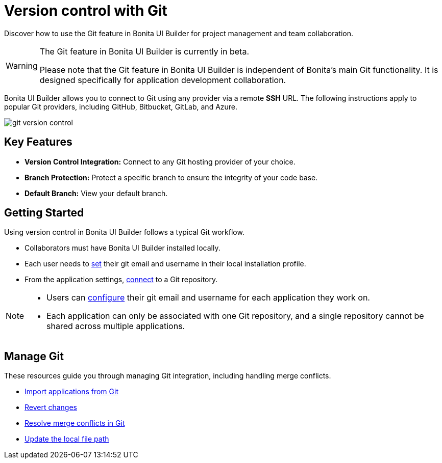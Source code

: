 = Version control with Git
:page-aliases: applications:version-control-with-git.adoc
:description: Discover how to use the Git feature in Bonita UI Builder for project management and team collaboration.

{description}

[WARNING]
====
The Git feature in Bonita UI Builder is currently in beta.

Please note that the Git feature in Bonita UI Builder is independent of Bonita's main Git functionality. It is designed specifically for application development collaboration.
====

Bonita UI Builder allows you to connect to Git using any provider via a remote *SSH* URL. The following instructions apply to popular Git providers, including GitHub, Bitbucket, GitLab, and Azure.

image::ui-builder/version-control-with-git/git-version-control.png[]

== Key Features

* **Version Control Integration:** Connect to any Git hosting provider of your choice.
* **Branch Protection:** Protect a specific branch to ensure the integrity of your code base.
* **Default Branch:** View your default branch.

== Getting Started

Using version control in Bonita UI Builder follows a typical Git workflow.

* Collaborators must have Bonita UI Builder installed locally.
* Each user needs to xref:applications:git-settings.adoc#_access_to_git_settings_from_your_user_profile[set] their git email and username in their local installation profile.
* From the application settings, xref:applications:connect-git.adoc[connect] to a Git repository.

[NOTE]
====
* Users can xref:applications:git-settings.adoc#_access_to_git_settings_from_an_application[configure] their git email and username for each application they work on.
* Each application can only be associated with one Git repository, and a single repository cannot be shared across multiple applications.
====

== Manage Git

These resources guide you through managing Git integration, including handling merge conflicts.

* xref:applications:import-from-git.adoc[Import applications from Git]
* xref:applications:revert-changes.adoc[Revert changes]
* xref:applications:resolve-merge-conflicts.adoc[Resolve merge conflicts in Git]
* xref:applications:update-local-file-path.adoc[Update the local file path]